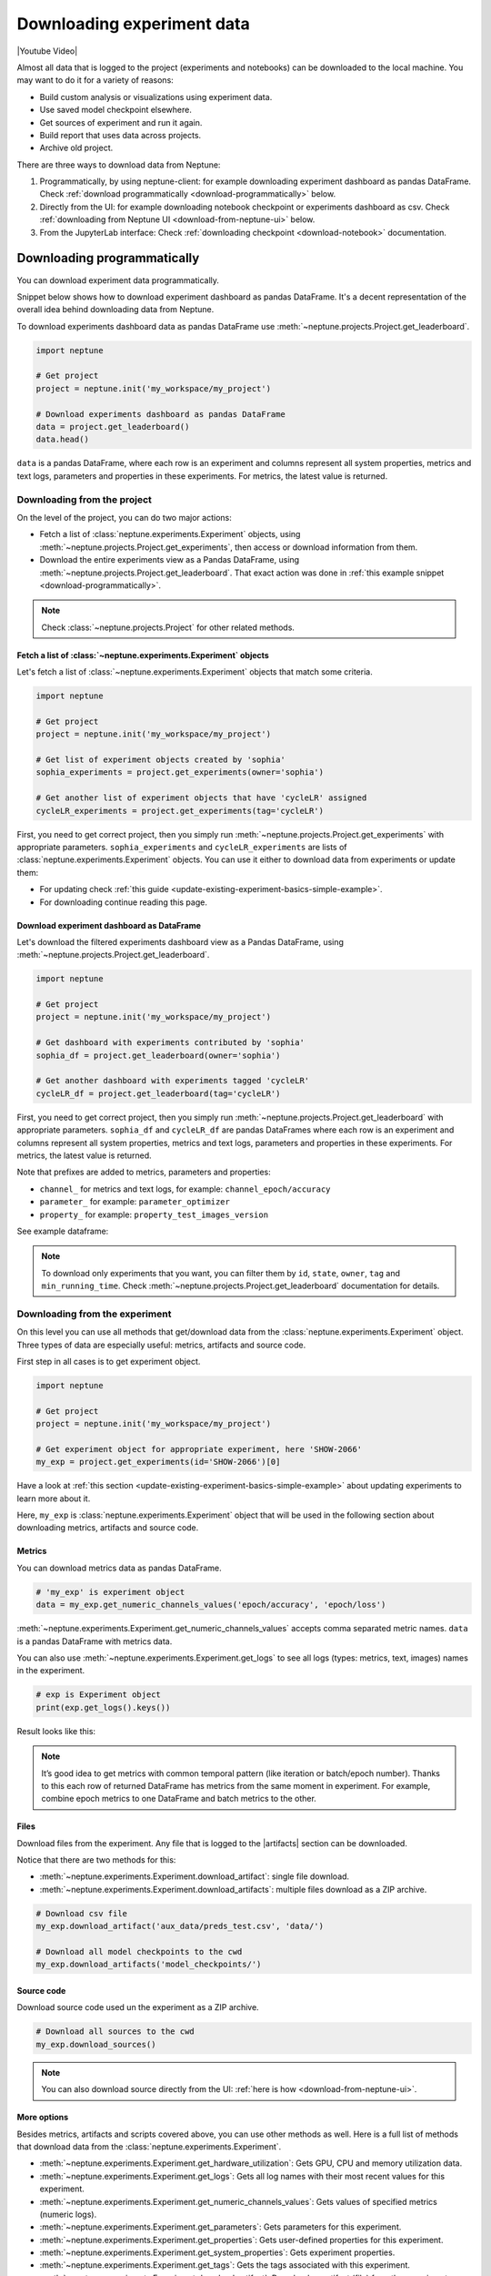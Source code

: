 .. _guides-download_data:

Downloading experiment data
===========================
|Youtube Video|

Almost all data that is logged to the project (experiments and notebooks) can be downloaded to the local machine. You may want to do it for a variety of reasons:

* Build custom analysis or visualizations using experiment data.
* Use saved model checkpoint elsewhere.
* Get sources of experiment and run it again.
* Build report that uses data across projects.
* Archive old project.

There are three ways to download data from Neptune:

#. Programmatically, by using neptune-client: for example downloading experiment dashboard as pandas DataFrame. Check :ref:`download programmatically <download-programmatically>` below.
#. Directly from the UI: for example downloading notebook checkpoint or experiments dashboard as csv. Check :ref:`downloading from Neptune UI <download-from-neptune-ui>` below.
#. From the JupyterLab interface: Check :ref:`downloading checkpoint <download-notebook>` documentation.

.. _download-programmatically:

Downloading programmatically
----------------------------
You can download experiment data programmatically.

Snippet below shows how to download experiment dashboard as pandas DataFrame. It's a decent representation of the overall idea behind downloading data from Neptune.

To download experiments dashboard data as pandas DataFrame use :meth:`~neptune.projects.Project.get_leaderboard`.

.. code-block::

    import neptune

    # Get project
    project = neptune.init('my_workspace/my_project')

    # Download experiments dashboard as pandas DataFrame
    data = project.get_leaderboard()
    data.head()

``data`` is a pandas DataFrame, where each row is an experiment and columns represent all system properties, metrics and text logs, parameters and properties in these experiments. For metrics, the latest value is returned.

.. image:: ../_static/images/logging-and-managing-experiment-results/downloading-experiment-data/data-head.png
    :target: ../_static/images/logging-and-managing-experiment-results/downloading-experiment-data/data-head.png
    :alt: Example downloaded dashboard data

Downloading from the project
^^^^^^^^^^^^^^^^^^^^^^^^^^^^
On the level of the project, you can do two major actions:

* Fetch a list of :class:`neptune.experiments.Experiment` objects, using :meth:`~neptune.projects.Project.get_experiments`, then access or download information from them.
* Download the entire experiments view as a Pandas DataFrame, using :meth:`~neptune.projects.Project.get_leaderboard`. That exact action was done in :ref:`this example snippet <download-programmatically>`.

.. note::

    Check :class:`~neptune.projects.Project` for other related methods.

Fetch a list of :class:`~neptune.experiments.Experiment` objects
""""""""""""""""""""""""""""""""""""""""""""""""""""""""""""""""
Let's fetch a list of :class:`~neptune.experiments.Experiment` objects that match some criteria.

.. code-block:: python3

    import neptune

    # Get project
    project = neptune.init('my_workspace/my_project')

    # Get list of experiment objects created by 'sophia'
    sophia_experiments = project.get_experiments(owner='sophia')

    # Get another list of experiment objects that have 'cycleLR' assigned
    cycleLR_experiments = project.get_experiments(tag='cycleLR')

First, you need to get correct project, then you simply run :meth:`~neptune.projects.Project.get_experiments` with appropriate parameters. ``sophia_experiments`` and ``cycleLR_experiments`` are lists of :class:`neptune.experiments.Experiment` objects. You can use it either to download data from experiments or update them:

* For updating check :ref:`this guide <update-existing-experiment-basics-simple-example>`.
* For downloading continue reading this page.

Download experiment dashboard as DataFrame
""""""""""""""""""""""""""""""""""""""""""
Let's download the filtered experiments dashboard view as a Pandas DataFrame, using :meth:`~neptune.projects.Project.get_leaderboard`.

.. code-block::

    import neptune

    # Get project
    project = neptune.init('my_workspace/my_project')

    # Get dashboard with experiments contributed by 'sophia'
    sophia_df = project.get_leaderboard(owner='sophia')

    # Get another dashboard with experiments tagged 'cycleLR'
    cycleLR_df = project.get_leaderboard(tag='cycleLR')

First, you need to get correct project, then you simply run :meth:`~neptune.projects.Project.get_leaderboard` with appropriate parameters. ``sophia_df`` and ``cycleLR_df`` are pandas DataFrames where each row is an experiment and columns represent all system properties, metrics and text logs, parameters and properties in these experiments. For metrics, the latest value is returned.

Note that prefixes are added to metrics, parameters and properties:

* ``channel_`` for metrics and text logs, for example: ``channel_epoch/accuracy``
* ``parameter_`` for example: ``parameter_optimizer``
* ``property_`` for example: ``property_test_images_version``

See example dataframe:

.. image:: ../_static/images/logging-and-managing-experiment-results/downloading-experiment-data/data-head-2.png
    :target: ../_static/images/logging-and-managing-experiment-results/downloading-experiment-data/data-head-2.png
    :alt: Example downloaded dashboard data

.. note::

    To download only experiments that you want, you can filter them by ``id``, ``state``, ``owner``, ``tag`` and ``min_running_time``. Check :meth:`~neptune.projects.Project.get_leaderboard` documentation for details.

Downloading from the experiment
^^^^^^^^^^^^^^^^^^^^^^^^^^^^^^^
On this level you can use all methods that get/download data from the :class:`neptune.experiments.Experiment` object. Three types of data are especially useful: metrics, artifacts and source code.

First step in all cases is to get experiment object.

.. code-block:: python3

    import neptune

    # Get project
    project = neptune.init('my_workspace/my_project')

    # Get experiment object for appropriate experiment, here 'SHOW-2066'
    my_exp = project.get_experiments(id='SHOW-2066')[0]

Have a look at :ref:`this section <update-existing-experiment-basics-simple-example>` about updating experiments to learn more about it.

Here, ``my_exp`` is :class:`neptune.experiments.Experiment` object that will be used in the following section about downloading metrics, artifacts and source code.

Metrics
"""""""
You can download metrics data as pandas DataFrame.

.. code-block:: python3

    # 'my_exp' is experiment object
    data = my_exp.get_numeric_channels_values('epoch/accuracy', 'epoch/loss')

:meth:`~neptune.experiments.Experiment.get_numeric_channels_values` accepts comma separated metric names. ``data`` is a pandas DataFrame with metrics data.

You can also use :meth:`~neptune.experiments.Experiment.get_logs` to see all logs (types: metrics, text, images) names in the experiment.

.. code-block:: python3

    # exp is Experiment object
    print(exp.get_logs().keys())

Result looks like this:

.. image:: ../_static/images/logging-and-managing-experiment-results/downloading-experiment-data/logs-names.png
    :target: ../_static/images/logging-and-managing-experiment-results/downloading-experiment-data/logs-names.png
    :alt: Example logs names printed in notebook

.. note::

    It’s good idea to get metrics with common temporal pattern (like iteration or batch/epoch number). Thanks to this each row of returned DataFrame has metrics from the same moment in experiment. For example, combine epoch metrics to one DataFrame and batch metrics to the other.

Files
"""""
Download files from the experiment. Any file that is logged to the |artifacts| section can be downloaded.

Notice that there are two methods for this:

* :meth:`~neptune.experiments.Experiment.download_artifact`: single file download.
* :meth:`~neptune.experiments.Experiment.download_artifacts`: multiple files download as a ZIP archive.

.. code-block:: python3

    # Download csv file
    my_exp.download_artifact('aux_data/preds_test.csv', 'data/')

    # Download all model checkpoints to the cwd
    my_exp.download_artifacts('model_checkpoints/')

Source code
"""""""""""
Download source code used un the experiment as a ZIP archive.

.. code-block:: python3

    # Download all sources to the cwd
    my_exp.download_sources()

.. note::

    You can also download source directly from the UI: :ref:`here is how <download-from-neptune-ui>`.

More options
""""""""""""
Besides metrics, artifacts and scripts covered above, you can use other methods as well. Here is a full list of methods that download data from the :class:`neptune.experiments.Experiment`.

* :meth:`~neptune.experiments.Experiment.get_hardware_utilization`: Gets GPU, CPU and memory utilization data.
* :meth:`~neptune.experiments.Experiment.get_logs`: Gets all log names with their most recent values for this experiment.
* :meth:`~neptune.experiments.Experiment.get_numeric_channels_values`: Gets values of specified metrics (numeric logs).
* :meth:`~neptune.experiments.Experiment.get_parameters`: Gets parameters for this experiment.
* :meth:`~neptune.experiments.Experiment.get_properties`: Gets user-defined properties for this experiment.
* :meth:`~neptune.experiments.Experiment.get_system_properties`: Gets experiment properties.
* :meth:`~neptune.experiments.Experiment.get_tags`: Gets the tags associated with this experiment.
* :meth:`~neptune.experiments.Experiment.download_artifact`: Download an artifact (file) from the experiment storage.
* :meth:`~neptune.experiments.Experiment.download_artifacts`: Download a directory or a single file from experiment’s artifacts as a ZIP archive.
* :meth:`~neptune.experiments.Experiment.download_sources`: Download a directory or a single file from experiment’s sources as a ZIP archive.

Combining downloading methods
^^^^^^^^^^^^^^^^^^^^^^^^^^^^^
You can combine few downloading options to build custom visualizations or analysis. Example below shows how to use :meth:`~neptune.projects.Project.get_experiments` and :meth:`~neptune.experiments.Experiment.get_numeric_channels_values` and seaborn library to overlay metric from multiple experiments on the same plot.

Get list of :class:`~neptune.experiments.Experiment` objects.

.. code-block:: python3

    import neptune

    # Set project
    project = neptune.init('my_workspace/my_project')

    # Get list of experiments
    experiments = project.get_experiments(owner='...', tag='...')

Download metrics data from all experiments in the list, by using :meth:`~neptune.experiments.Experiment.get_numeric_channels_values`

.. code-block:: python3

    for experiment in experiments:
        raw_df = experiment.get_numeric_channels_values(*metrics_names)
        metrics_df = raw_df[...]

Prepare dataframe with top performing experiments and make seaborn plot

.. code-block:: python3

    # Prepare dataframe
    top_acc_df = metrics_df.sort_values(...)

    # Make seaborn plot
    g = sns.relplot(x='x', y='epoch_accuracy', data=top_acc_df)

The result will look like this:

.. image:: ../_static/images/logging-and-managing-experiment-results/downloading-experiment-data/download-and-plot.png
   :target: ../_static/images/logging-and-managing-experiment-results/downloading-experiment-data/download-and-plot.png
   :alt: Metrics plotted in single chart

|example-neptune-notebook|

.. _download-from-neptune-ui:

Downloading from Neptune UI
---------------------------
When in Neptune, simply look for the download icon. It's located in multiple places in the application and allows you to download various parts of the experiments or notebook. Below are three examples:

+--------------------------------------------------------------------------------------------------------------------------+
| .. image:: ../_static/images/logging-and-managing-experiment-results/downloading-experiment-data/download-artifact.png   |
|     :target: ../_static/images/logging-and-managing-experiment-results/downloading-experiment-data/download-artifact.png |
|     :alt: Download model checkpoint                                                                                      |
+==========================================================================================================================+
| Download model checkpoint                                                                                                |
+--------------------------------------------------------------------------------------------------------------------------+

+--------------------------------------------------------------------------------------------------------------------------+
| .. image:: ../_static/images/logging-and-managing-experiment-results/downloading-experiment-data/download-dashboard.png  |
|    :target: ../_static/images/logging-and-managing-experiment-results/downloading-experiment-data/download-dashboard.png |
|    :alt: Download experiments dashboard as csv                                                                           |
+==========================================================================================================================+
| Download experiments dashboard as csv                                                                                    |
+--------------------------------------------------------------------------------------------------------------------------+

+-------------------------------------------------------------------------------------------------------------------------+
| .. image:: ../_static/images/logging-and-managing-experiment-results/downloading-experiment-data/download-notebook.png  |
|    :target: ../_static/images/logging-and-managing-experiment-results/downloading-experiment-data/download-notebook.png |
|    :alt: Download notebook checkpoint                                                                                   |
+=========================================================================================================================+
| Download notebook checkpoint                                                                                            |
+-------------------------------------------------------------------------------------------------------------------------+

Downloading from Jupyter Notebook
---------------------------------
You can download notebook checkpoint directly from Neptune to the Jupyter or JupyterLab interface. Check :ref:`downloading checkpoint <download-notebook>` documentation for details.


.. External Links

.. |Youtube Video| raw:: html

    <iframe width="720" height="420" src="https://www.youtube.com/embed/ILnM4owoJqw" frameborder="0" allow="accelerometer; autoplay; encrypted-media; gyroscope; picture-in-picture" allowfullscreen></iframe>

.. |artifacts| raw:: html

    <a href="https://ui.neptune.ai/o/USERNAME/org/example-project/e/HELLO-325/artifacts" target="_blank">artifacts</a>

.. Buttons

.. |example-neptune-notebook| raw:: html

    <div class="see-in-neptune">
        <button><a target="_blank"
                   href="https://ui.neptune.ai/USERNAME/example-project/n/analysis-v1-final-final-31510158-04e2-47a5-a823-1cd97a0d8fcd/fa835a93-9d8d-40a4-a043-36879d5f7471">
                <img width="50" height="50" style="margin-right:10px"
                     src="https://gist.githubusercontent.com/kamil-kaczmarek/7ac1e54c3b28a38346c4217dd08a7850/raw/8880e99a434cd91613aefb315ff5904ec0516a20/neptune-ai-blue-vertical.png">See example in Neptune</a>
        </button>
    </div>
